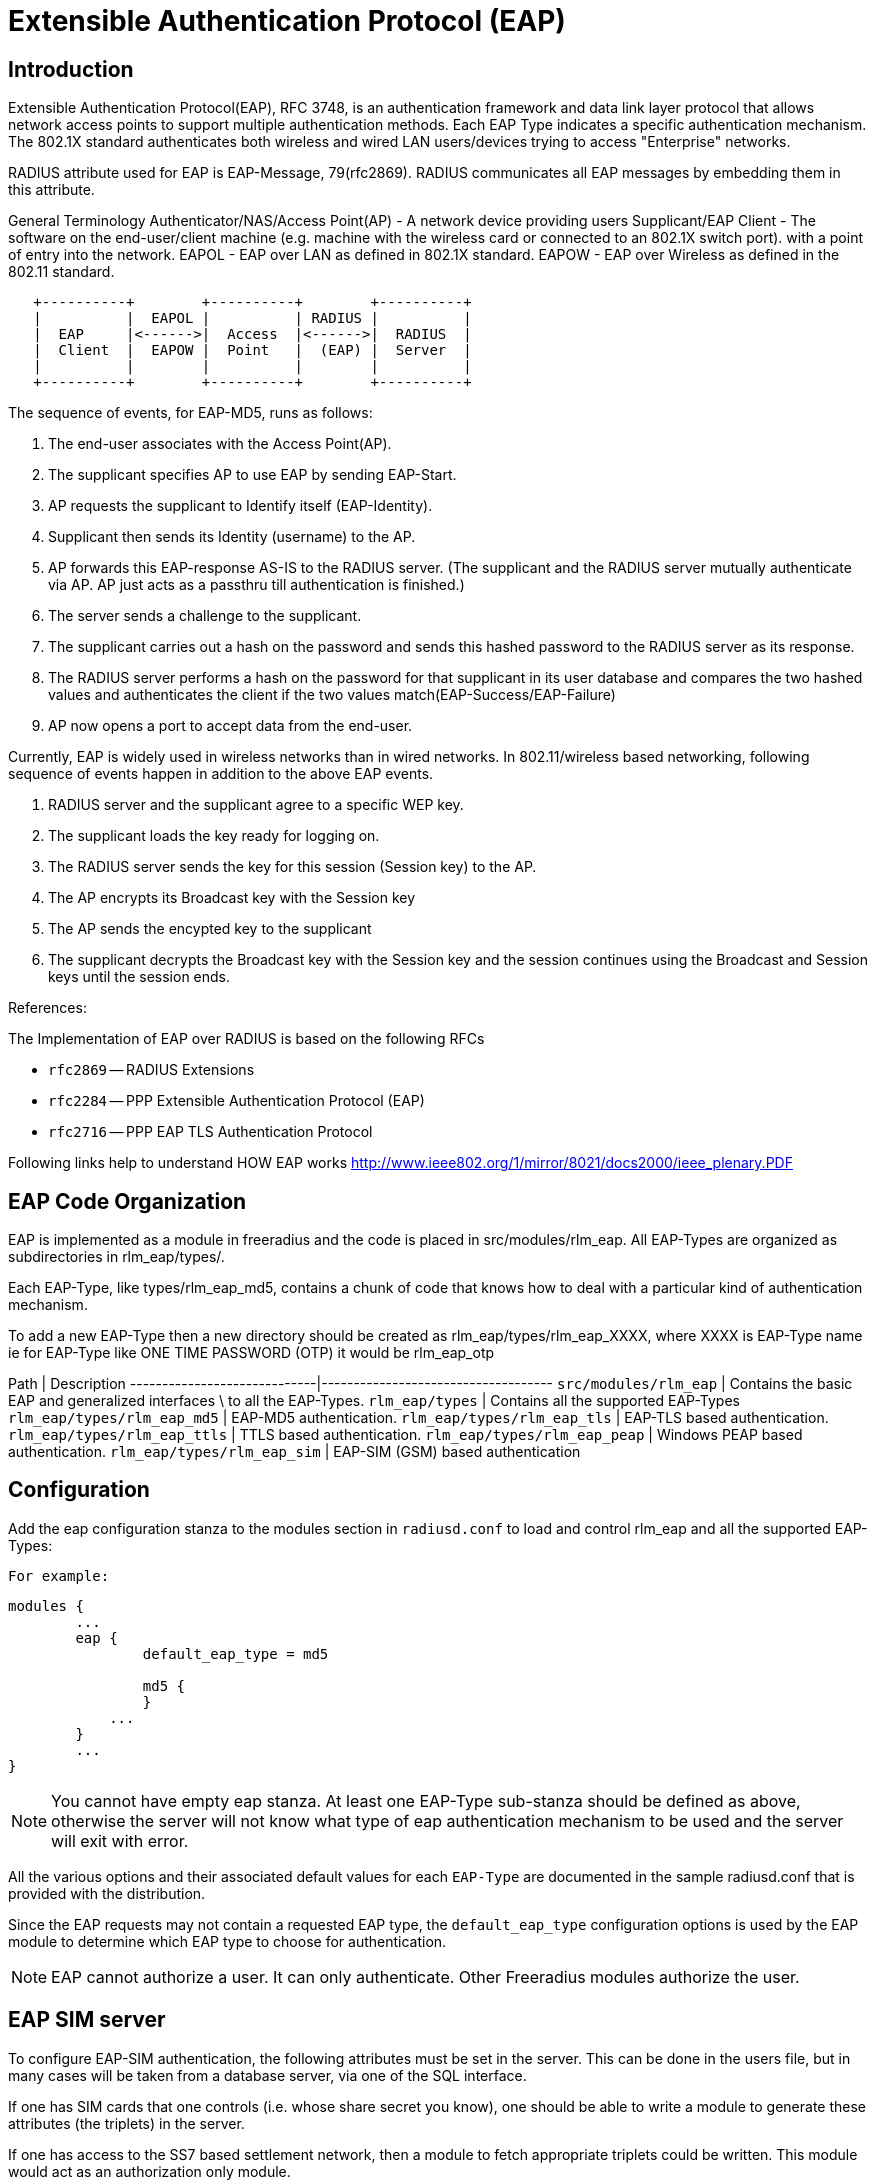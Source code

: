 = Extensible Authentication Protocol (EAP)

## Introduction

Extensible Authentication Protocol(EAP), RFC 3748, is an authentication
framework and data link layer protocol that allows network access points to
support multiple authentication methods. Each EAP Type indicates a specific
authentication mechanism. The 802.1X standard authenticates both wireless and
wired LAN users/devices trying to access "Enterprise" networks.

RADIUS attribute used for EAP is EAP-Message, 79(rfc2869). RADIUS
communicates all EAP messages by embedding them in this attribute.

General Terminology
Authenticator/NAS/Access Point(AP) -  A network device providing users
Supplicant/EAP Client - The software on the end-user/client machine
                        (e.g. machine with the wireless card or connected
                        to an 802.1X switch port).
                                  with a point of entry into the network.
EAPOL - EAP over LAN as defined in 802.1X standard.
EAPOW - EAP over Wireless as defined in the 802.11 standard.

```
   +----------+        +----------+        +----------+
   |          |  EAPOL |          | RADIUS |          |
   |  EAP     |<------>|  Access  |<------>|  RADIUS  |
   |  Client  |  EAPOW |  Point   |  (EAP) |  Server  |
   |          |        |          |        |          |
   +----------+        +----------+        +----------+
```

The sequence of events, for EAP-MD5, runs as follows:

1. The end-user associates with the Access Point(AP).
2. The supplicant specifies AP to use EAP by sending EAP-Start.
3. AP requests the supplicant to Identify itself (EAP-Identity).
4. Supplicant then sends its Identity (username) to the AP.
5. AP forwards this EAP-response AS-IS to the RADIUS server.
   (The supplicant and the RADIUS server mutually authenticate via AP.
   AP just acts as a passthru till authentication is finished.)
6. The server sends a challenge to the supplicant.
7. The supplicant carries out a hash on the password and sends
   this hashed password to the RADIUS server as its response.
8. The RADIUS server performs a hash on the password for that supplicant
   in its user database and compares the two hashed values and
   authenticates the client if the two values match(EAP-Success/EAP-Failure)
9. AP now opens a port to accept data from the end-user.

Currently, EAP is widely used in wireless networks than in wired networks.
In 802.11/wireless based networking, following sequence of events happen in
addition to the above EAP events.

10. RADIUS server and the supplicant agree to a specific WEP key.
11. The supplicant loads the key ready for logging on.
12. The RADIUS server sends the key for this session (Session key) to the AP.
13. The AP encrypts its Broadcast key with the Session key
14. The AP sends the encypted key to the supplicant
15. The supplicant decrypts the Broadcast key with the Session key and
    the session continues using the Broadcast and Session keys until
    the session ends.

References:

The Implementation of EAP over RADIUS is based on the following RFCs

* `rfc2869` -- RADIUS Extensions
* `rfc2284` -- PPP Extensible Authentication Protocol (EAP)
* `rfc2716` -- PPP EAP TLS Authentication Protocol

Following links help to understand HOW EAP works
http://www.ieee802.org/1/mirror/8021/docs2000/ieee_plenary.PDF

## EAP Code Organization

EAP is implemented as a module in freeradius and the code is placed
in src/modules/rlm_eap.
All EAP-Types are organized as subdirectories in rlm_eap/types/.

Each EAP-Type, like types/rlm_eap_md5, contains a chunk of code that
knows how to deal with a particular kind of authentication mechanism.

To add a new EAP-Type then a new directory should be created as
rlm_eap/types/rlm_eap_XXXX, where XXXX is EAP-Type name
ie for EAP-Type like ONE TIME PASSWORD (OTP) it would be rlm_eap_otp

Path                         | Description
-----------------------------|------------------------------------
`src/modules/rlm_eap`        | Contains the basic EAP and generalized interfaces \
                               to all the EAP-Types.
`rlm_eap/types`              | Contains all the supported EAP-Types
`rlm_eap/types/rlm_eap_md5`  | EAP-MD5 authentication.
`rlm_eap/types/rlm_eap_tls`  | EAP-TLS based authentication.
`rlm_eap/types/rlm_eap_ttls` | TTLS based authentication.
`rlm_eap/types/rlm_eap_peap` | Windows PEAP based authentication.
`rlm_eap/types/rlm_eap_sim`  | EAP-SIM (GSM) based authentication

## Configuration

Add the eap configuration stanza to the modules section in `radiusd.conf`
to load and control rlm_eap and all the supported EAP-Types:

  For example:

```unlang
modules {
	...
	eap {
		default_eap_type = md5

		md5 {
		}
	    ...
	}
	...
}
```

NOTE: You cannot have empty eap stanza. At least one EAP-Type sub-stanza
should be defined as above, otherwise the server will not know what type
of eap authentication mechanism to be used and the server will exit
with error.

All the various options and their associated default values for each
`EAP-Type` are documented in the sample radiusd.conf that is provided
with the distribution.

Since the EAP requests may not contain a requested EAP type, the
`default_eap_type` configuration options is used by the EAP module
to determine which EAP type to choose for authentication.

NOTE: EAP cannot authorize a user. It can only authenticate.
Other Freeradius modules authorize the user.


## EAP SIM server

To configure EAP-SIM authentication, the following attributes must be
set in the server. This can be done in the users file, but in many cases
will be taken from a database server, via one of the SQL interface.

If one has SIM cards that one controls (i.e. whose share secret you know),
one should be able to write a module to generate these attributes
(the triplets) in the server.

If one has access to the SS7 based settlement network, then a module to
fetch appropriate triplets could be written. This module would act as
an authorization only module.

The attributes are:

Attribute     | Size
--------------|-----------
EAP-Sim-Rand1 |		16 bytes
EAP-Sim-SRES1 |		 4 bytes
EAP-Sim-KC1 	|	   8 bytes
EAP-Sim-Rand2 |		16 bytes
EAP-Sim-SRES2 |		 4 bytes
EAP-Sim-KC2 	|	   8 bytes
EAP-Sim-Rand3 |		16 bytes
EAP-Sim-SRES3 |		 4 bytes
EAP-Sim-KC3 	| 	 8 bytes

NOTE: `EAP-SIM` will send WEP attributes to the resquestor.

## EAP Clients

1. XSupplicant - freeradius (EAP/TLS) notes may be found at:

http://www.eax.com/802/
or http://www.missl.cs.umd.edu/wireless/eaptls/

XSupplicant is hosted by:

http://www.open1x.org/

2. XP - freeradius (EAP/TLS) notes may be found at:

http://www.denobula.com/EAPTLS.pdf

## Testing

You will find several test cases in src/tests/ for the EAP-SIM code.

## FAQ & Examples

How do i use it?

1. How can I enable EAP-MD5 authentication ?

In radiusd.conf

``` 
  modules {
  	...
  	eap {
  		default_eap_type = md5
  		md5 {
  		}
  	    ...
  	}
  	...
  }

  # eap sets the authenticate type as EAP
  recv Access-Request {
  	...
  	eap
  }

  # eap authentication takes place.
  process Access-Request {
  	eap
  }
```

2. My Userbase is in LDAP and I want to use EAP-MD5 authentication

In radiusd.conf

```
  modules {
  	...
  	eap {
  		default_eap_type = md5
  		md5 {
  		}
  	    ...
  	}
  	...
  }

  # ldap gets the Configured password.
  # eap sets the authenticate type as EAP
  recv Access-Request {
  	...
  	ldap
  	eap
  	...
  }

  # eap authentication takes place.
  process Access-Request {
  	...
  	eap
  	...
  }
```

3. How can I Proxy EAP messages, with/without User-Name attribute
in the `Access-Request` packets

With `User-Name` attribute in `Access-Request` packet,
`EAP-proxying` is just same as RADIUS-proxying.

If `User-Name` attribute is not present in `Access-Request` packet,
Freeradius can proxy the request with the following configuration
in radiusd.conf

```
  #  eap module should be configured as the First module in
  #  the authorize stanza

  recv Access-Request {
  	eap
  	...  other modules.
  }
```

With this configuration, eap_authorize creates `User-Name` attribute
from `EAP-Identity` response, if it is not present.
Once `User-Name` attribute is created, RADIUS proxying takes care
of EAP proxying.

4. How Freeradius can handle `EAP-START` messages ?

In most of the cases this is handled by the Authenticator.

Only if it is required then, in radiusd.conf

```
recv Access-Request {
	eap
	...  other modules.
}
```

With the above configuration, RADIUS server immediately responds with
EAP-Identity request.

NOTE: EAP does not check for any Identity or maintains any state in case
of EAP-START. It blindly responds with EAP-Identity request.
Proxying is handled only after EAP-Identity response is received.

5. I want to enable multiple EAP-Types, how can I configure ?

In radiusd.conf

```
modules {
	...
	eap {
		default_eap_type = tls
		md5 {
		}
		tls {
			...
		}
	    ...
	}
	...
}
```

The above configuration will let the server load all the EAP-Types,
but the server can have only one default EAP-Type, as above.

Once EAP-Identity response is received by the server, based on the
default_eap_type, the server will send a new request (MD5-Challenge
request incase of md5, TLS-START request incase of tls) to the supplicant.
If the supplicant is rfc2284 compliant and does not support the
EAP-Type sent by the server then it sends EAP-Acknowledge with the
supported EAP-Type. If this EAP-Type is supported by the server then it
will send the respective EAP-request.

Example: If the supplicant supports only EAP-MD5 but the server
default_eap_type is configured as EAP-TLS, as above, then the server
will send TLS-START after EAP-Identity is received. Supplicant will
respond with EAP-Acknowledge(EAP-MD5). Server now responds with
MD5-Challenge.

## Installation

EAP, EAP-MD5, and EAP-MSCHAPv2 do not require any additional packages.
Freeradius contains all the required packages.

For EAP-TLS, EAP-TTLS, and PEAP, OPENSSL, <http://www.openssl.org/>,
is required to be installed.
Any version from 0.9.7, should fairly work with this module.

EAP-SIM should not require any additional packages.

## Implementation (For Developers)

The rlm_eap module only deals with EAP specific authentication mechanism
and the generic interface to interact with all the EAP-Types.

Currently, these are the existing interfaces,

```
int	attach(CONF_SECTION *conf, void **type_arg);
int	initiate(void *type_arg, EAP_HANDLER *handler);
int	authenticate(void *type_arg, EAP_HANDLER *handler);
int	detach(void **type_arg);
```

`attach()` and `detach()` functions allocate and deallocate all the
required resources.

`initiate()` function begins the conversation when EAP-Identity response
is received. Incase of EAP-MD5, `initiate()` function sends the challenge.

`authenticate()` function uses specific EAP-Type authentication mechanism
to authenticate the user. During authentication many EAP-Requests and
EAP-Responses takes place for each authentication. Hence authenticate()
function may be called many times. EAP_HANDLER contains the complete
state information required.

## How EAP works

as posted to the list, by John Lindsay <jlindsay@internode.com.au>

To make it clear for everyone, the supplicant is the software on the
client (machine with the wireless card).

The EAP process doesn't start until the client has associated with
the Access Point using Open authentication.  If this process isn't
crystal clear you need to go away and gain understanding.

Once the association is made the AP blocks all traffic that is not
802.1X so although associated the connection only has value for EAP.
Any EAP traffic is passed to the radius server and any radius traffic
is passed back to the client.

So, after the client has associated to the Access Point, the
supplicant starts the process for using EAP over LAN by asking the
user for their logon and password.

Using 802.1X and EAP the supplicant sends the username and a one-way
hash of the password to the AP.

The AP encapsulates the request and sends it to the RADIUS server.

The radius server needs a plaintext password so that it can perform
the same one-way hash to determine that the password is correct.  If
it is, the radius server issues an access challenge which goes back
via to the AP to the client. (my study guide says client but my
brain says 'supplicant')

The client sends the EAP response to the challenge via the AP to the
RADIUS server.

If the response is valid the RADIUS server sends a success message
and the session WEP key (EAP over wireless) to the client via the
AP.  The same session WEP key is also sent to the AP in the success
packet.

The client and the AP then begin using session WEP keys. The WEP key
used for multicasts is then sent from the AP to the client.  It is
encrypted using the session WEP key.

## ACKNOWLEDGEMENTS

* Primary author - Raghu <raghud@mail.com>
* EAP-SIM	 - Michael Richardson <mcr@sandelman.ottawa.on.ca>
* The development of the EAP/SIM support was funded by
  Internet Foundation Austria (http://www.nic.at/ipa).
